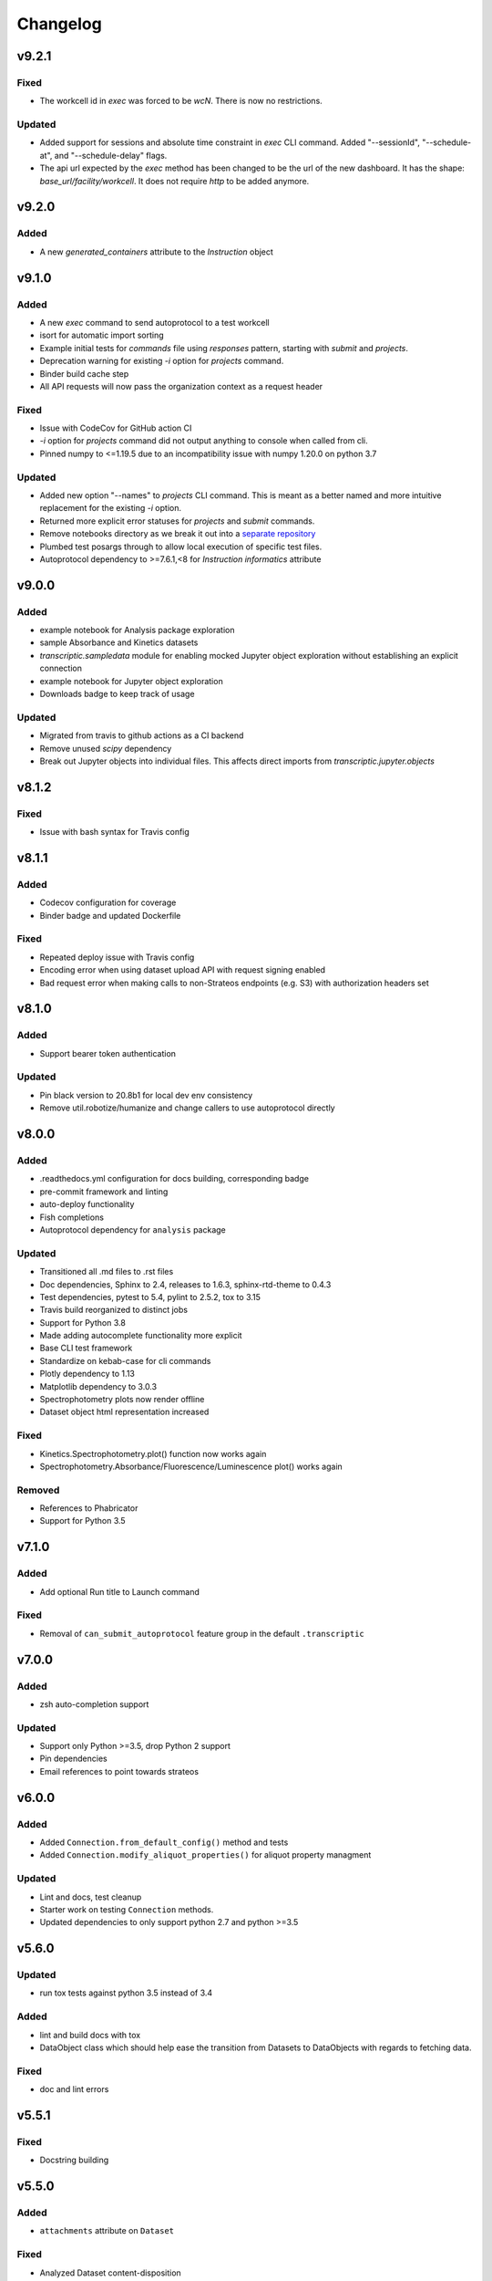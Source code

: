 Changelog
=========

v9.2.1
------

Fixed
~~~~~

- The workcell id in `exec` was forced to be `wcN`. There is now no restrictions.

Updated
~~~~~~~

- Added support for sessions and absolute time constraint in `exec` CLI command.
  Added "--sessionId", "--schedule-at", and "--schedule-delay" flags.
- The api url expected by the `exec` method has been changed to be the url of
  the new dashboard. It has the shape: `base_url/facility/workcell`.
  It does not require `http` to be added anymore.


v9.2.0
----------

Added
~~~~~
- A new `generated_containers` attribute to the `Instruction` object

v9.1.0
----------

Added
~~~~~
- A new `exec` command to send autoprotocol to a test workcell
- isort for automatic import sorting
- Example initial tests for `commands` file using `responses` pattern, starting with
  `submit` and `projects`.
- Deprecation warning for existing `-i` option for `projects` command.
- Binder build cache step
- All API requests will now pass the organization context as a request header

Fixed
~~~~~

- Issue with CodeCov for GitHub action CI
- `-i` option for `projects` command did not output anything to console when called from
  cli.
- Pinned numpy to <=1.19.5 due to an incompatibility issue with numpy 1.20.0 on python 3.7

Updated
~~~~~~~

- Added new option "--names" to `projects` CLI command. This is meant as a better
  named and more intuitive replacement for the existing `-i` option.
- Returned more explicit error statuses for `projects` and `submit` commands.
- Remove notebooks directory as we break it out into a `separate repository <https://github.com/open-strateos/txpy_jupyter_notebooks>`_
- Plumbed test posargs through to allow local execution of specific test files.
- Autoprotocol dependency to >=7.6.1,<8 for `Instruction` `informatics` attribute

v9.0.0
------

Added
~~~~~

- example notebook for Analysis package exploration
- sample Absorbance and Kinetics datasets
- `transcriptic.sampledata` module for enabling mocked Jupyter object exploration without establishing an explicit connection
- example notebook for Jupyter object exploration
- Downloads badge to keep track of usage

Updated
~~~~~~~

- Migrated from travis to github actions as a CI backend
- Remove unused `scipy` dependency
- Break out Jupyter objects into individual files. This affects direct imports from
  `transcriptic.jupyter.objects`


v8.1.2
------

Fixed
~~~~~

- Issue with bash syntax for Travis config


v8.1.1
------

Added
~~~~~

- Codecov configuration for coverage
- Binder badge and updated Dockerfile

Fixed
~~~~~

- Repeated deploy issue with Travis config
- Encoding error when using dataset upload API with request signing enabled
- Bad request error when making calls to non-Strateos endpoints (e.g. S3) with authorization headers set


v8.1.0
------

Added
~~~~~

- Support bearer token authentication

Updated
~~~~~~~

-  Pin black version to 20.8b1 for local dev env consistency
-  Remove util.robotize/humanize and change callers to use autoprotocol directly

v8.0.0
------

Added
~~~~~

-  .readthedocs.yml configuration for docs building, corresponding badge
-  pre-commit framework and linting
-  auto-deploy functionality
-  Fish completions
-  Autoprotocol dependency for ``analysis`` package

Updated
~~~~~~~

-  Transitioned all .md files to .rst files
-  Doc dependencies, Sphinx to 2.4, releases to 1.6.3, sphinx-rtd-theme to 0.4.3
-  Test dependencies, pytest to 5.4, pylint to 2.5.2, tox to 3.15
-  Travis build reorganized to distinct jobs
-  Support for Python 3.8
-  Made adding autocomplete functionality more explicit
-  Base CLI test framework
-  Standardize on kebab-case for cli commands
-  Plotly dependency to 1.13
-  Matplotlib dependency to 3.0.3
-  Spectrophotometry plots now render offline
-  Dataset object html representation increased

Fixed
~~~~~

-  Kinetics.Spectrophotometry.plot() function now works again
-  Spectrophotometry.Absorbance/Fluorescence/Luminescence plot() works
   again

Removed
~~~~~~~

-  References to Phabricator
-  Support for Python 3.5

v7.1.0
------


Added
~~~~~

-  Add optional Run title to Launch command


Fixed
~~~~~

-  Removal of ``can_submit_autoprotocol`` feature group in the default
   ``.transcriptic``

v7.0.0
------


Added
~~~~~

-  zsh auto-completion support


Updated
~~~~~~~

-  Support only Python >=3.5, drop Python 2 support
-  Pin dependencies
-  Email references to point towards strateos

v6.0.0
------


Added
~~~~~

-  Added ``Connection.from_default_config()`` method and tests
-  Added ``Connection.modify_aliquot_properties()`` for aliquot property
   managment


Updated
~~~~~~~

-  Lint and docs, test cleanup
-  Starter work on testing ``Connection`` methods.
-  Updated dependencies to only support python 2.7 and python >=3.5

v5.6.0
------


Updated
~~~~~~~

-  run tox tests against python 3.5 instead of 3.4


Added
~~~~~

-  lint and build docs with tox
-  DataObject class which should help ease the transition from Datasets
   to DataObjects with regards to fetching data.


Fixed
~~~~~

-  doc and lint errors

v5.5.1
------


Fixed
~~~~~

-  Docstring building

v5.5.0
------


Added
~~~~~

-  ``attachments`` attribute on ``Dataset``


Fixed
~~~~~

-  Analyzed Dataset content-disposition

v5.4.1
------


Updated
~~~~~~~

-  Separated out the CLI logic into programatically callable functions.

v5.4.0
------


Added
~~~~~

-  Ability to filter by package id when using transcriptic launch

v5.3.10
-------


Updated
~~~~~~~

-  Made ``transcriptic analyze`` command visible to all

v5.3.9
------


Updated
~~~~~~~

-  Analyze handles missing pricing information.

v5.3.8
------


Updated
~~~~~~~

-  Jinja2 dependency made less strict

v5.3.7
------


Fixed
~~~~~

-  Fixed dataset and release uploading.

v5.3.6
------


Fixed
~~~~~

-  Fixed encoding bug with Python 3

v5.3.5
------


Fixed
~~~~~

-  Fixed backwards compatibility bug with using ``makedirs`` with Python
   2

v5.3.4
------


Updated
~~~~~~~

-  Added ``transcriptic generate_protocol <NAME>`` that generates a
   scaffold of a python protocol.

v5.3.3
------


Updated
~~~~~~~

-  ``transcriptic summarize`` now has an optional ``--html`` argument.
   When specified it will return a url to view the autoprotocol.

v5.3.2
------


Updated
~~~~~~~

-  ``transcriptic select_org`` now has an optional ``organization``
   argument. When specified, i.e. ``transcriptic select_org my_org``,
   it’ll skip the prompt and set the organization value to ``my_org``
   directly.

v5.3.1
------


Updated
~~~~~~~

-  ``transcriptic login`` now properly respects the ``--api-root``
   option and persists the result into the dotfile

v5.3.0
------


Updated
~~~~~~~

-  ``transcriptic launch --save_input`` now outputs the same type of
   JSON ### Added
-  ``test`` flag to ``transcriptic launch``, enabling the submission of
   test runs via the launch command

v5.2.0
------


Added
~~~~~

-  ``warp_events``, a new property of the ``Instruction`` object is
   added. This provides information on discrete monitoring events ###
   Updated
-  Instruction object now has an ``Id`` field ### Fixed
-  Fixed issue with broken direct imports of Jupyter objects
   (e.g. ``from transcriptic import Run``)

v5.1.0
------


Updated
~~~~~~~

-  Shifted non-core cli dependencies (i.e. those used in analysis) to
   the ``extras_require`` field
-  Shifted relative imports in base ``__init__`` file to make this
   possible
-  Shifted ``objects`` to a separate Jupyter module, but preserved
   existing relative imports path for backwards compatibility
-  Documentation updated to reflect the changes

v5.0.4
------


Fixed
~~~~~

-  Error with ``transcriptic launch --local`` when a file is provided

v5.0.3
------


Fixed
~~~~~

-  FileNotFound incompatibility error for Python2 (when ~/.transcriptic
   file isn’t specified)

v5.0.2
------


Fixed
~~~~~

-  Made cookie updates actually update headers

v5.0.1
------


Fixed
~~~~~

-  in ``Connection.upload_dataset()``, only convert io.StringIO instance
   to bytes, not StringIO.StringIO instance
-  Issue with ``upload-release``

v5.0.0
------


Added
~~~~~

-  Added concept of HiddenOption and email and token as input parameters
   ### Updated
-  Use ``Sessions`` object for maintaining persistent api connection
-  Reworked env_args and headers setting and getting to be clearer and
   more consistent
-  CLI now automatically fits flags in the order of: –flag, environment
   variable, .transcriptic
-  More formal support for cookie-based authentication ### Fixed
-  Improvements to the way non-unique projects are handled
-  Improved error handling for Py2 ### Removed
-  ``use_environ`` flag is now deprecated in ``Connection``. Please
   specify environment parameters directly
-  ``organization`` is now deprecated from ``Connection``. Please use
   ``organization_id`` instead

v4.3.0
------


Updated
~~~~~~~

-  Reworked the structure of ``run.data`` to be more verbose

v4.2.1
------


Added
~~~~~

-  ``transcriptic upload_dataset`` to CLI

v4.2.0
------


Added
~~~~~

-  ``upload_dataset`` to api object and surrounding infrastructure ###
   Updated
-  Dataset object is now initialized via a more stable route ### Fixed
-  Reworked ``run.data`` route based on changes to web response

v4.1.2
------


Fixed
~~~~~

-  Quick bugfix to ``run.data`` route due to breaking web change

v4.1.1
------


Fixed
~~~~~

-  Minor bug with default behavior with ``select_org`` prompt in
   ``select_org`` and ``login``

v4.1.0
------


Added
~~~~~

-  ``transcriptic payments`` to view payment methods and their
   corresponding ids
-  ``--payment`` flag to ``launch`` and ``submit`` to allow
   specification of payment methods ### Updated
-  ``transcriptic launch`` now presents and the price and asks for a
   confirmation before proceeding. ``--accept_quote`` flag is added
   which will override the confirmation

v4.0.1
------


Fixed
~~~~~

-  Remote behavior of ``transcriptic protocols``
-  Missing ``container`` key in Dataset initialization now returns a
   warning instead of an error

v4.0.0
------


Added
~~~~~

-  Conditional display of views based on enabled feature_flags ###
   Updated
-  Default behavior of ``protocols`` and ``launch`` to remote instead

v3.12.0
-------


Added
~~~~~

-  New –json flag for runs, projects and protocols for fetching JSON ###
   Fixed
-  Fixed bug in PlateRead that caused data overwrites if multiple
   instances of the same group_label were present

v3.11.0
-------


Updated
~~~~~~~

-  Handling of 403 routes
-  Documentation to reflect permissions changes
-  Minor rework of launch_request

v3.10.3
-------


Fixed
~~~~~

-  Bug with launch_request

v3.10.2
-------


Fixed
~~~~~

-  AP2EN_test failures still requiring protocol
-  object.py requirement for ``autoprotocol.container_types``

v3.10.1
-------


Fixed
~~~~~

-  Minor bugfix for ``_parse_protocol``

v3.10.0
-------


Updated
~~~~~~~

-  Removed setup.py requirement for ``autoprotocol-python``

v3.9.2
------


Fixed
~~~~~

-  Bugfix to resolve error caused by attempting to print unicode
   characters on the CLI.

v3.9.1
------


Fixed
~~~~~

-  Bugfix to remove ``data_keys`` from Absorbance function, which is no
   longer returned from webapp

v3.9.0
------


Added
~~~~~

-  Add raw_data property to the ``Dataset`` object
-  Add ability to cross reference aliquots with their data using the
   ``Dataset`` object

v3.8.0
------


Added
~~~~~

-  Ability to add ``--dye_test`` flag to ``transcriptic preview`` to
   convert a run into a water/dye test

v3.7.1
------


Fixed
~~~~~

-  Fixed minor bug in launching local protocols with
   ``transcriptic launch``

v3.7.0
------


Added
~~~~~

-  Ability to browse your inventory using the ``transcriptic inventory``
   command E.g. ``transcriptic inventory water``
-  Ability to launch protocols remotely using the ``--remote`` flag.
   E.g. ``transcriptic launch Pipetting --remote``
-  Ability to view available remote protocols for launching using
   ``transcriptic protocols --remote``
-  Ability for ``transcriptic summarize`` to retrieve resource strings
   with the ``--lookup`` flag


Fixed
~~~~~

-  resources route has been updated to match web return
-  Ap2En for dispense and provision
-  resources route now accepts resource IDs

v3.6.0
------


Added
~~~~~

-  Object helpers to allow more natural property access. E.g.
   ``myRun.instructions.Instructions`` = ``myRun.Instructions``


Updated
~~~~~~~

-  Misc formatting changes for HTML representation


Fixed
~~~~~

-  Underyling ``handle_response`` code to be more robust

v3.5.1
------


Added
~~~~~

-  Row index of the Container.aliquots DataFrame object now corresponds
   to the well index


Fixed
~~~~~

-  Stored volume in the Container.aliquots DataFrame as a Unit object
   instead of unicode

v3.5.0
------


Added
~~~~~

-  timeout property for Run objects
-  data_ids property for Run objects


Updated
~~~~~~~

-  data property for Run objects gives more informative errors when
   failing due to timeout
-  ``.monitoring`` method is now shifted to the Instruction object from
   the Run object
-  Optional parameters can now be handled by ``get_route`` ### Fixed
-  Existing route for monitoring data

v3.4.3
------


Fixed
~~~~~

-  Made local commands robust to lack of internet access

v3.4.2
------


Fixed
~~~~~

-  Broaden exception clause for general Python compatibility

v3.4.1
------


Added
~~~~~

-  Usage analytics support to CLI ### Updated
-  Minor documentation fixes

v3.4.0
------


Added
~~~~~

-  ``transcriptic select_org`` in CLI now allows you to switch
   organizations without re-authenticating
-  ``User-agent`` information to headers
-  ``Run.containers`` to return a list of containers used within the run

v3.3.1
------


Fixed
~~~~~

-  Updated ``transcriptic runs`` route to reflect reality

v3.3.0
------


Added
~~~~~

-  Ability for ``api.get_zip`` to handle larger zip-files by downloading
   to a local file
-  ``cover`` and ``storage`` attributes to Container object
-  Ability to construct and visualize a given protocol’s job tree using
   a flag on the CLI ### Updated
-  Updated english’s summarize to handle all currently-implemented
   instructions

v3.2.5
------


Fixed
~~~~~

-  Fixed initialization of Container object

v3.2.4
------


Added
~~~~~

-  Helper function ``flatmap`` into util ### Fixed
-  Fixed resources route in CLI. ``transcriptic resources 'query'`` now
   works

v3.2.3
------


Updated
~~~~~~~

-  Simplified ``Container._parse_container_type`` to use matching AP-Py
   container-type object whenever possible

v3.2.2
------


Added
~~~~~

-  additional documentation for ``Connection`` object ### Updated
-  update relevant documentation.rst files

v3.2.1
------


Updated
~~~~~~~

-  Updated “url” reference in run attributes to use “id” instead,
   in-line with a web update ### Fixed
-  Update docs/requirements.txt to be PEP440 compatible

v3.2.0
------


Updated
~~~~~~~

-  Reworked ``Instruction`` object
-  Reworked ``Run.instructions`` to return a Dataframe of
   ``Instruction`` objects
-  ``Aliquot`` object has been reworked into Container object as an
   ``aliquots`` property


Removed
~~~~~~~

-  ``Resource`` object has been removed from the library as its
   currently unused


Fixed
~~~~~

-  Change check for ImagePlate to be more generic
-  Setup now requires plotly 1.9.6 (for plotly offline/ipython
   compatibility reasons)

v3.1.0
------


Added
~~~~~

-  Tab completion for CLI (enabled by sourcing
   ``transcriptic_complete.sh``)
-  New API route for getting zipfiles: ``api.get_zip``
-  Made -h option synonymous with –help

v3.0.2
------


Updated
~~~~~~~

-  Setup now requires plotly 1.9.6 or greater

v3.0.1
------


Fixed
~~~~~

-  Better handling of Datasets with no ``well_map`` property in
   kinetics.spectrophotometry

v3.0.0
------


Added
~~~~~

-  New documentation for the new testing framework and how to write
   tests
-  Added Dockerfile for running Transcriptic containers. Compatible with
   CI tools (e.g. Jenkins) as well
-  New documentation added and hosted on
   http://transcriptic.readthedocs.io/en/latest/


Updated
~~~~~~~

-  Migrated the test framework from vanilla unittest2 to py.test
-  Rewrote documentation structure and added misc. documentation related
   changes
-  ``api`` module has been removed and merged into ``config`` module.
   The Connection object now handles all api calls.
-  All references to ``ctx`` has been renamed to ``api``


Fixed
~~~~~

-  Fixed bug in spectrophotometry handling attributes
-  Fixed compatibility issue with running ``transcriptic preview`` on
   python3

v2.3.1
------


Updated
~~~~~~~

-  Transcriptic CLI subcommands: compile, init, preview, summarize no
   longer require login


Fixed
~~~~~

-  ``transcriptic runs`` command now works in CLI

v2.3.0
------


Added
~~~~~

-  ``__version__`` variable for checking version. Enable version
   checking in CLI using ``transcriptic --version``
-  New Analysis module: Kinetics; ``Kinetics`` base object and
   ``Kinetics.Spectrophotometry`` for analyzing kinetics-based data such
   as growth curves
-  Expose additional properties of Dataset object: ``operation``,
   ``container``, ``data_type``

v2.2.1
------


Updated
~~~~~~~

-  Objects module has been heavily reworked and documentation added.
   This is especially true for Project, Run and Dataset objects


Fixed
~~~~~

-  Fixed package related CLI issues

v2.2.0
------


Added
~~~~~

-  ``api`` module for handling all calls including responses and
   exceptions
-  ``Connection`` object now mirrors most of the CLI functionality
-  basic test infrastructure and examples for testing API module


Updated
~~~~~~~

-  all separate requests, context or connection object calls are now
   consolidated and re-routed to go through the api and routes module


Removed
~~~~~~~

-  all direct api calls (get, put, push, pull) are removed from
   Connection. Users are encouraged to use the corresponding calls from
   the ``api`` module instead

v2.1.2
------


Fixed
~~~~~

-  Change in datasets route


Updated
~~~~~~~

-  Removed additional shadowed variable names

v2.1.1
------


Added
~~~~~

-  ``imaging`` module with ``ImagePlate`` as the first class for
   representing plate images. Focus is placed on IPython rendering
-  PIL dependency for image manipulation

v2.1.0
------


Updated
~~~~~~~

-  Major refactor of code to be in-line with PEP8
-  Removed unnecessary modules and renamed shadowed variables

v2.0.11
-------


Updated
~~~~~~~

-  Updated behavior of ``transcriptic login`` to be clearer and to
   return appropriate error messages


Fixed
~~~~~

-  print statement for launch

v2.0.10
-------


Added
~~~~~

-  pypi tags for setup.py such as ``classifiers`` and ``license``


Fixed
~~~~~

-  Updated Container object to automatically populate safe_min_volume_ul


Removed
~~~~~~~

-  Unused dependency: scikit-learn

v2.0.9
------


Added
~~~~~

-  Updated manifest json parsing to deserialize into an OrderedDict,
   preserving key order, which enables quick launch inputs to be ordered

v2.0.8
------


Added
~~~~~

-  ``launch`` command now supports –save_input option to save the
   protocol input as a local file


Fixed
~~~~~

-  ``launch`` command now properly supported either a project name or
   project id for the ``project`` option
-  typo AutoProtocol -> Autoprotocol

v2.0.7
------


Added
~~~~~

-  ``launch`` command to configure and run protocols without needing to
   package and upload them first

v2.0.6
------


Fixed
~~~~~

-  RMSE calculation in spectrophotometry.py now reports correct RMSE
-  transcriptic submit now correctly parses new autopick group
-  containter attributes are correctly requested from transcriptic via
   spectrophotometry.py

v2.0.5
------


Added
~~~~~

-  List runs in a specific project using the
   ``transcriptic runs <project_name_or_id`` command

v2.0.4
------


Added
~~~~~

-  Enabled ``analyze`` and ``submit`` to work for Protocol objects
-  Additional functionality to Container object: Use your favorite
   autoprotocol ContainerType functions
-  Additional properties of Container object exposed: Use wellMap to
   return a mapping of the well indices to aliquot names


Fixed
~~~~~

-  Set plot to default to use mpl=true (not all users have plotly
   credentials)

v2.0.3
------


Added
~~~~~

-  cost breakdown in ``analyze``
-  Python 3 compatibility
-  use ``transcriptic preview --view`` to return a URL that displays the
   instruction cards produced by the run you want to preview (this URL
   expires after two hours)
-  use the ‘transcriptic resources ’ CLI command to search the catalog
   for a resource’s vendor and ``id``
-  ``plotly`` and ``future`` are now required


Fixed
~~~~~

-  dataset helpers and embedding


Removed
~~~~~~~

-  ipython module

v2.0.2
------


Updated
~~~~~~~

-  Refactored analysis.spectrophotometry into ``Fluorescence``,
   ``Absorbance`` and ``Luminescence`` classes that inherit from
   ``PlateRead``


Added
~~~~~

-  More documentation and related configuration
-  Python 3 support
-  Added cost breakdown to analyze CLI


Fixed
~~~~~

-  bug with initializing runs with Project object

v2.0.1
------


Added
~~~~~

-  project url and description to setup.py
-  ``Aliquot``, ``Resource`` and ``Container`` object types
-  documentation setup and configuration


Updated
~~~~~~~

-  moved ``submit`` from ``cli`` to ``__init__``


Fixed
~~~~~

-  critical bug in ``submit``
-  bug in ``analyze``
-  bug in ``create_project``

v2.0.0
------


Updated
~~~~~~~

-  migrated content from
   `transcriptic/runner <https://github.com/transcriptic/runner>`__ to
   here, converted that code to a Python Client Library,
-  CLI functionality has not changed other than renaming some commands:

   -  ``release`` –> ``build-release``
   -  ``upload`` –> ``upload-release``
   -  ``new-project`` –> ``create-project``
   -  ``new-package`` –> ``create-package``
   -  ``run`` –> ``compile``
